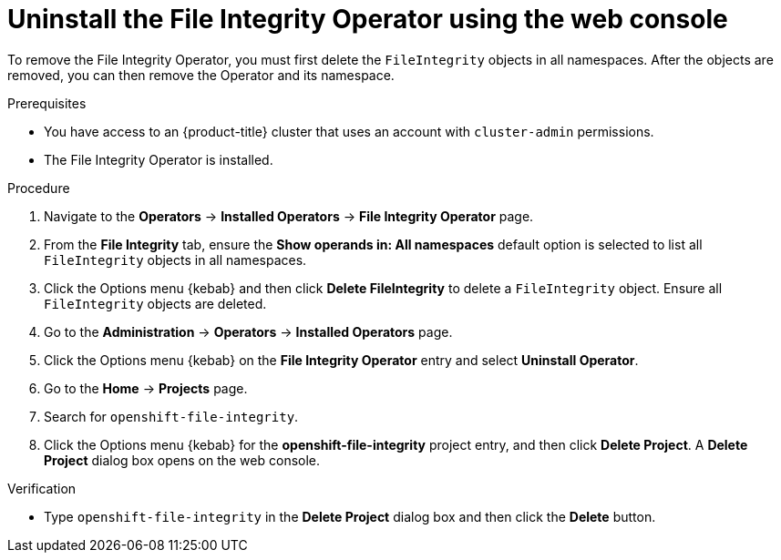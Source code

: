 // Module included in the following assemblies:
//
// * security/file_integrity_operator/fio-uninstalling.adoc

:_mod-docs-content-type: PROCEDURE
[id="fio-uninstall-console_{context}"]
= Uninstall the File Integrity Operator using the web console

To remove the File Integrity Operator, you must first delete the `FileIntegrity` objects in all namespaces. After the objects are removed, you can then remove the Operator and its namespace.

.Prerequisites

* You have access to an {product-title} cluster that uses an account with `cluster-admin` permissions.
* The File Integrity Operator is installed.

.Procedure

. Navigate to the *Operators* -> *Installed Operators* -> *File Integrity Operator* page.

. From the *File Integrity* tab, ensure the *Show operands in: All namespaces* default option is selected to list all `FileIntegrity` objects in all namespaces.

. Click the Options menu {kebab} and then click *Delete FileIntegrity* to delete a `FileIntegrity` object. Ensure all `FileIntegrity` objects are deleted.

. Go to the *Administration* -> *Operators* -> *Installed Operators* page.

. Click the Options menu {kebab} on the *File Integrity Operator* entry and select *Uninstall Operator*.

. Go to the *Home* -> *Projects* page.

. Search for `openshift-file-integrity`.

. Click the Options menu {kebab} for the *openshift-file-integrity* project entry, and then click *Delete Project*. A *Delete Project* dialog box opens on the web console.

.Verification

* Type `openshift-file-integrity` in the *Delete Project* dialog box and then click the *Delete* button.
